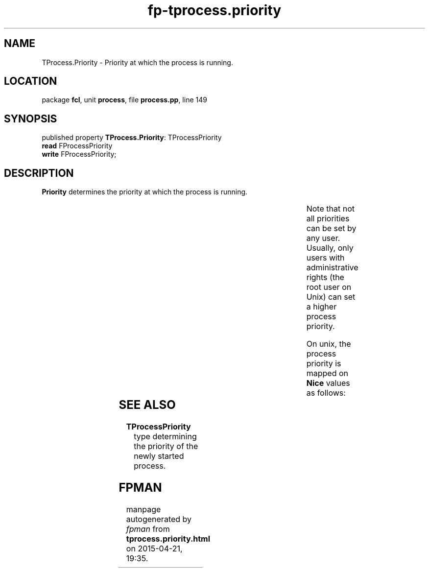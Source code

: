 .\" file autogenerated by fpman
.TH "fp-tprocess.priority" 3 "2014-03-14" "fpman" "Free Pascal Programmer's Manual"
.SH NAME
TProcess.Priority - Priority at which the process is running.
.SH LOCATION
package \fBfcl\fR, unit \fBprocess\fR, file \fBprocess.pp\fR, line 149
.SH SYNOPSIS
published property \fBTProcess.Priority\fR: TProcessPriority
  \fBread\fR FProcessPriority
  \fBwrite\fR FProcessPriority;
.SH DESCRIPTION
\fBPriority\fR determines the priority at which the process is running.

.TS
ci | ci 
l | l 
l | l 
l | l 
l | l.
Priority	Meaning	
=
\fBppHigh\fR 	The process runs at higher than normal priority.	
_
\fBppIdle\fR 	The process only runs when the system is idle (i.e. has nothing else to do)	
_
\fBppNormal\fR 	The process runs at normal priority.	
_
\fBppRealTime\fR 	The process runs at real-time priority.	
.TE

Note that not all priorities can be set by any user. Usually, only users with administrative rights (the root user on Unix) can set a higher process priority.

On unix, the process priority is mapped on \fBNice\fR values as follows:

.TS
ci | ci 
l | l 
l | l 
l | l 
l | l.
Priority	Nice value	
=
\fBppHigh\fR 	20	
_
\fBppIdle\fR 	20	
_
\fBppNormal\fR 	0	
_
\fBppRealTime\fR 	-20	
.TE


.SH SEE ALSO
.TP
.B TProcessPriority
type determining the priority of the newly started process.

.SH FPMAN
manpage autogenerated by \fIfpman\fR from \fBtprocess.priority.html\fR on 2015-04-21, 19:35.

